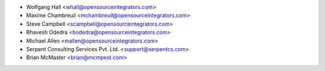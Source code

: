 * Wolfgang Hall <whall@opensourceintegrators.com>
* Maxime Chambreuil <mchambreuil@opensourceintegrators.com>
* Steve Campbell <scampbell@opensourceintegrators.com>
* Bhavesh Odedra <bodedra@opensourceintegrators.com>
* Michael Allen <mallen@opensourceintegrators.com>
* Serpent Consulting Services Pvt. Ltd. <support@serpentcs.com>
* Brian McMaster <brian@mcmpest.com>
